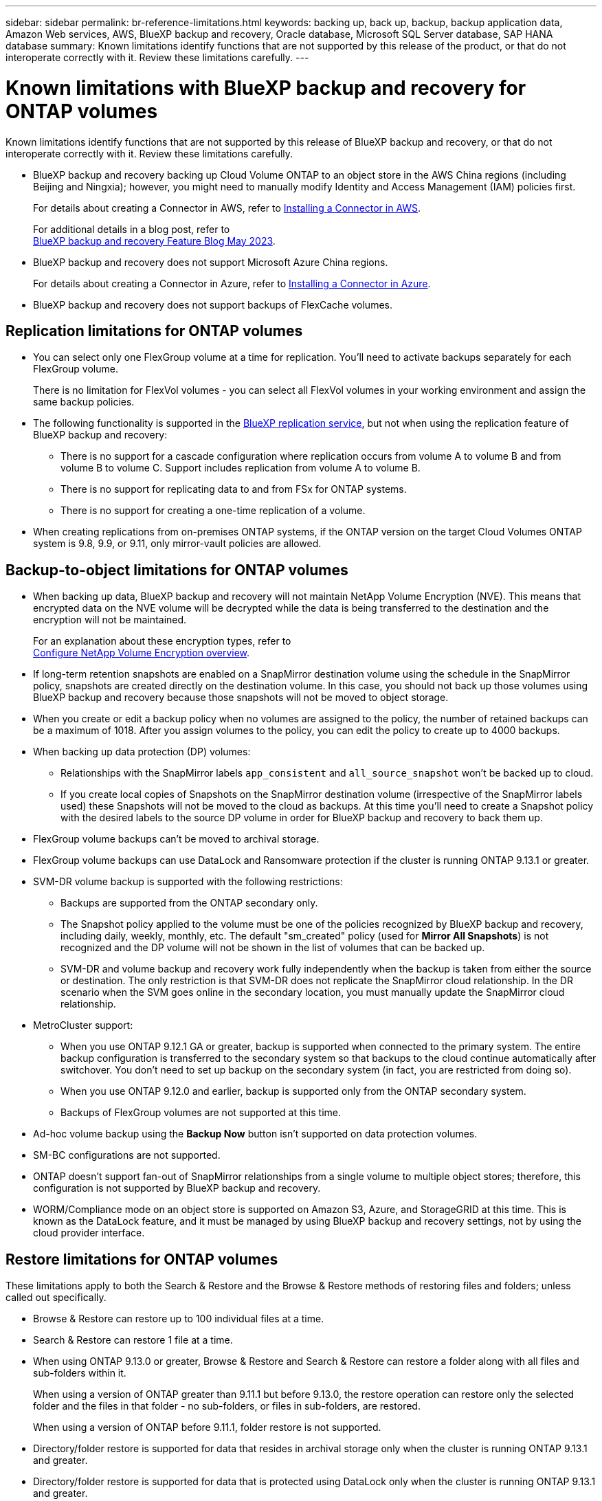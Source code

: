 ---
sidebar: sidebar
permalink: br-reference-limitations.html
keywords: backing up, back up, backup, backup application data, Amazon Web services, AWS, BlueXP backup and recovery, Oracle database, Microsoft SQL Server database, SAP HANA database
summary: Known limitations identify functions that are not supported by this release of the product, or that do not interoperate correctly with it. Review these limitations carefully.
---

= Known limitations with BlueXP backup and recovery for ONTAP volumes
:hardbreaks:
:nofooter:
:icons: font
:linkattrs:
:imagesdir: ./media/

[.lead]
Known limitations identify functions that are not supported by this release of BlueXP backup and recovery, or that do not interoperate correctly with it. Review these limitations carefully.




* BlueXP backup and recovery backing up Cloud Volume ONTAP to an object store in the AWS China regions (including Beijing and Ningxia); however, you might need to manually modify Identity and Access Management (IAM) policies first. 
+
For details about creating a Connector in AWS, refer to https://docs.netapp.com/us-en/bluexp-setup-admin/task-install-connector-aws-bluexp.html[Installing a Connector in AWS^]. 
+
For additional details in a blog post, refer to 
https://community.netapp.com/t5/Tech-ONTAP-Blogs/BlueXP-Backup-and-Recovery-Feature-Blog-May-23-Updates/ba-p/444052[BlueXP backup and recovery Feature Blog May 2023^].


* BlueXP backup and recovery does not support Microsoft Azure China regions.
+
For details about creating a Connector in Azure, refer to https://docs.netapp.com/us-en/bluexp-setup-admin/task-install-connector-azure-bluexp.html[Installing a Connector in Azure^].

* BlueXP backup and recovery does not support backups of FlexCache volumes. 

== Replication limitations for ONTAP volumes


* You can select only one FlexGroup volume at a time for replication. You'll need to activate backups separately for each FlexGroup volume.
+
There is no limitation for FlexVol volumes - you can select all FlexVol volumes in your working environment and assign the same backup policies.

* The following functionality is supported in the https://docs.netapp.com/us-en/bluexp-replication/index.html[BlueXP replication service], but not when using the replication feature of BlueXP backup and recovery:

** There is no support for a cascade configuration where replication occurs from volume A to volume B and from volume B to volume C. Support includes replication from volume A to volume B.
** There is no support for replicating data to and from FSx for ONTAP systems.
** There is no support for creating a one-time replication of a volume.
//, and replication from volume A to multiple destinations

* When creating replications from on-premises ONTAP systems, if the ONTAP version on the target Cloud Volumes ONTAP system is 9.8, 9.9, or 9.11, only mirror-vault policies are allowed.

== Backup-to-object limitations for ONTAP volumes


* When backing up data, BlueXP backup and recovery will not maintain NetApp Volume Encryption (NVE). This means that encrypted data on the NVE volume will be decrypted while the data is being transferred to the destination and the encryption will not be maintained. 
+ 
For an explanation about these encryption types, refer to 
https://docs.netapp.com/us-en/ontap/encryption-at-rest/configure-netapp-volume-encryption-concept.html[Configure NetApp Volume Encryption overview^].

//* If a volume has long-term retention enabled in the SnapMirror relationship in ONTAP, you should not back up those volumes using BlueXP backup and recovery, because those snapshots will not be moved to object storage.

* If long-term retention snapshots are enabled on a SnapMirror destination volume using the schedule in the SnapMirror policy, snapshots are created directly on the destination volume. In this case, you should not back up those volumes using BlueXP backup and recovery because those snapshots will not be moved to object storage.


* When you create or edit a backup policy when no volumes are assigned to the policy, the number of retained backups can be a maximum of 1018. After you assign volumes to the policy, you can edit the policy to create up to 4000 backups.

* When backing up data protection (DP) volumes:
** Relationships with the SnapMirror labels `app_consistent` and `all_source_snapshot` won't be backed up to cloud.
** If you create local copies of Snapshots on the SnapMirror destination volume (irrespective of the SnapMirror labels used) these Snapshots will not be moved to the cloud as backups. At this time you'll need to create a Snapshot policy with the desired labels to the source DP volume in order for BlueXP backup and recovery to back them up.

* FlexGroup volume backups can't be moved to archival storage.

* FlexGroup volume backups can use DataLock and Ransomware protection if the cluster is running ONTAP 9.13.1 or greater.
//can't use DataLock and Ransomware protection.

* SVM-DR volume backup is supported with the following restrictions:
** Backups are supported from the ONTAP secondary only.
** The Snapshot policy applied to the volume must be one of the policies recognized by BlueXP backup and recovery, including daily, weekly, monthly, etc. The default "sm_created" policy (used for *Mirror All Snapshots*) is not recognized and the DP volume will not be shown in the list of volumes that can be backed up.
** SVM-DR and volume backup and recovery work fully independently when the backup is taken from either the source or destination. The only restriction is that SVM-DR does not replicate the SnapMirror cloud relationship. In the DR scenario when the SVM goes online in the secondary location, you must manually update the SnapMirror cloud relationship.

//* MetroCluster (MCC) backup is supported from ONTAP secondary only: MCC > SnapMirror > ONTAP > Cloud Backup > object storage.
* MetroCluster support:
** When you use ONTAP 9.12.1 GA or greater, backup is supported when connected to the primary system. The entire backup configuration is transferred to the secondary system so that backups to the cloud continue automatically after switchover. You don't need to set up backup on the secondary system (in fact, you are restricted from doing so).
** When you use ONTAP 9.12.0 and earlier, backup is supported only from the ONTAP secondary system.
** Backups of FlexGroup volumes are not supported at this time.

* Ad-hoc volume backup using the *Backup Now* button isn't supported on data protection volumes.

* SM-BC configurations are not supported.

* ONTAP doesn't support fan-out of SnapMirror relationships from a single volume to multiple object stores; therefore, this configuration is not supported by BlueXP backup and recovery.

* WORM/Compliance mode on an object store is supported on Amazon S3, Azure, and StorageGRID at this time. This is known as the DataLock feature, and it must be managed by using BlueXP backup and recovery settings, not by using the cloud provider interface.

== Restore limitations for ONTAP volumes


These limitations apply to both the Search & Restore and the Browse & Restore methods of restoring files and folders; unless called out specifically.

* Browse & Restore can restore up to 100 individual files at a time.

* Search & Restore can restore 1 file at a time.

* When using ONTAP 9.13.0 or greater, Browse & Restore and Search & Restore can restore a folder along with all files and sub-folders within it.
+
When using a version of ONTAP greater than 9.11.1 but before 9.13.0, the restore operation can restore only the selected folder and the files in that folder - no sub-folders, or files in sub-folders, are restored.
+
When using a version of ONTAP before 9.11.1, folder restore is not supported.

* Directory/folder restore is supported for data that resides in archival storage only when the cluster is running ONTAP 9.13.1 and greater. 

* Directory/folder restore is supported for data that is protected using DataLock only when the cluster is running ONTAP 9.13.1 and greater. 

* Directory/folder restore is not currently supported from replications and/or local snapshots.

* Restoring from FlexGroup volumes to FlexVol volumes, or FlexVol volumes to FlexGroup volumes is not supported.

* The file being restored must be using the same language as the language on the destination volume. You will receive an error message if the languages are not the same.

* The _High_ restore priority is not supported when restoring data from Azure archival storage to StorageGRID systems.

* If you back up a DP volume and then decide to break the SnapMirror relationship to that volume, you cannot restore files to that volume unless you also delete the SnapMirror relationship or reverse the SnapMirror direction. 
//GH issue 155

* Quick restore limitations:
** The destination location must be a Cloud Volumes ONTAP system using ONTAP 9.13.0 or greater.
** It is not supported with backups located in archived storage.
** FlexGroup volumes are supported only if the source system from which the cloud backup was created was running ONTAP 9.12.1 or greater. 
** SnapLock volumes are supported only if the source system from which the cloud backup was created was running ONTAP 9.11.0 or greater. 




 


